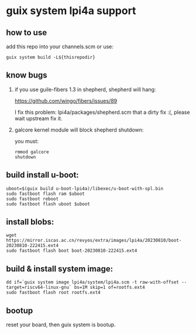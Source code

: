 * guix system lpi4a support

** how to use

add this repo into your channels.scm or use:

#+BEGIN_SRC shell
guix system build -L${thisrepodir}
#+END_SRC

** know bugs

   1. if you use guile-fibers 1.3 in shepherd, shepherd will hang:
      
      https://github.com/wingo/fibers/issues/89

      I fix this problem: lpi4a/packages/shepherd.scm
      that a dirty fix :(, please wait upstream fix it.

   2. galcore kernel module will block shepherd shutdown:

      you must:

      #+BEGIN_SRC shell
	rmmod galcore
	shutdown
      #+END_SRC

** build install u-boot:

#+BEGIN_SRC shell
uboot=$(guix build u-boot-lpi4a)/libexec/u-boot-with-spl.bin
sudo fastboot flash ram $uboot
sudo fastboot reboot
sudo fastboot flash uboot $uboot
#+END_SRC

** install blobs:

#+BEGIN_SRC shell
wget https://mirror.iscas.ac.cn/revyos/extra/images/lpi4a/20230810/boot-20230810-222415.ext4
sudo fastboot flash boot boot-20230810-222415.ext4
#+END_SRC

** build & install system image:

#+BEGIN_SRC shell
dd if=`guix system image lpi4a/system/lpi4a.scm -t raw-with-offset --target=riscv64-linux-gnu` bs=1M skip=1 of=rootfs.ext4
sudo fastboot flash root rootfs.ext4
#+END_SRC


** bootup

reset your board, then guix system is bootup.
